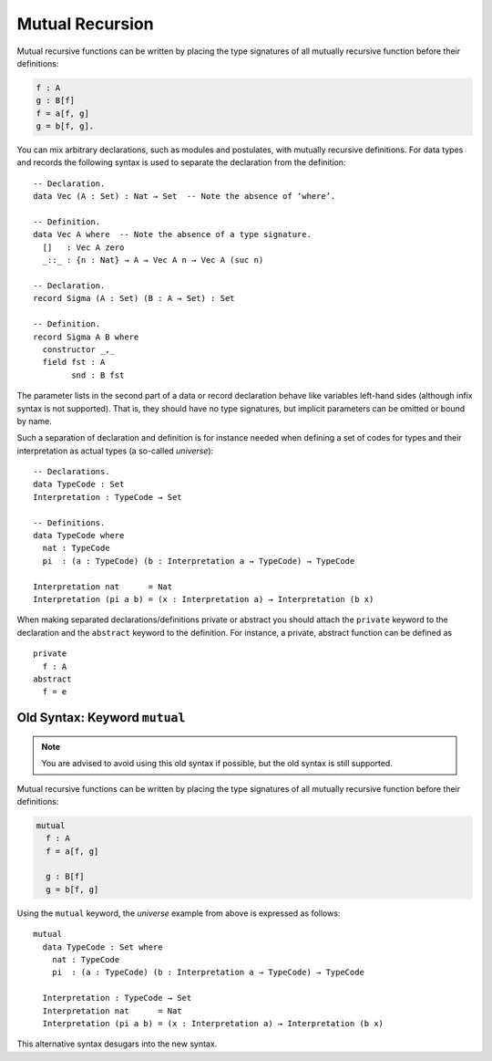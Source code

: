 ..
  ::
  module language.mutual-recursion where

  open import Agda.Builtin.Nat

.. _mutual-recursion:

****************
Mutual Recursion
****************

Mutual recursive functions can be written by placing the type signatures of all mutually recursive function before their definitions:

.. code-block:: agda

  f : A
  g : B[f]
  f = a[f, g]
  g = b[f, g].

You can mix arbitrary declarations, such as modules and postulates, with mutually recursive definitions.
For data types and records the following syntax is used to separate the declaration from the definition:
::

  -- Declaration.
  data Vec (A : Set) : Nat → Set  -- Note the absence of ‘where’.

  -- Definition.
  data Vec A where  -- Note the absence of a type signature.
    []   : Vec A zero
    _::_ : {n : Nat} → A → Vec A n → Vec A (suc n)

  -- Declaration.
  record Sigma (A : Set) (B : A → Set) : Set

  -- Definition.
  record Sigma A B where
    constructor _,_
    field fst : A
          snd : B fst

The parameter lists in the second part of a data or record declaration behave like
variables left-hand sides (although infix syntax is not supported). That is, they
should have no type signatures, but implicit parameters can be omitted or bound by name.

..
  ::
  module Universe where

Such a separation of declaration and definition is for instance needed when defining a set of codes for types and their interpretation as actual types (a so-called *universe*)::

    -- Declarations.
    data TypeCode : Set
    Interpretation : TypeCode → Set

    -- Definitions.
    data TypeCode where
      nat : TypeCode
      pi  : (a : TypeCode) (b : Interpretation a → TypeCode) → TypeCode

    Interpretation nat      = Nat
    Interpretation (pi a b) = (x : Interpretation a) → Interpretation (b x)

When making separated declarations/definitions private or abstract you should attach the ``private`` keyword to the declaration and the ``abstract`` keyword to the definition. For instance, a private, abstract function can be defined as

..
  ::
  module private-abstract (A : Set) (e : A) where

::

    private
      f : A
    abstract
      f = e

Old Syntax: Keyword ``mutual``
------------------------------

.. note::
   You are advised to avoid using this old syntax if possible, but the old syntax
   is still supported.

Mutual recursive functions can be written by placing the type signatures of all mutually recursive function before their definitions:

.. code-block:: agda

  mutual
    f : A
    f = a[f, g]

    g : B[f]
    g = b[f, g]

Using the ``mutual`` keyword,
the *universe* example from above is expressed as follows::

  mutual
    data TypeCode : Set where
      nat : TypeCode
      pi  : (a : TypeCode) (b : Interpretation a → TypeCode) → TypeCode

    Interpretation : TypeCode → Set
    Interpretation nat      = Nat
    Interpretation (pi a b) = (x : Interpretation a) → Interpretation (b x)

This alternative syntax desugars into the new syntax.
